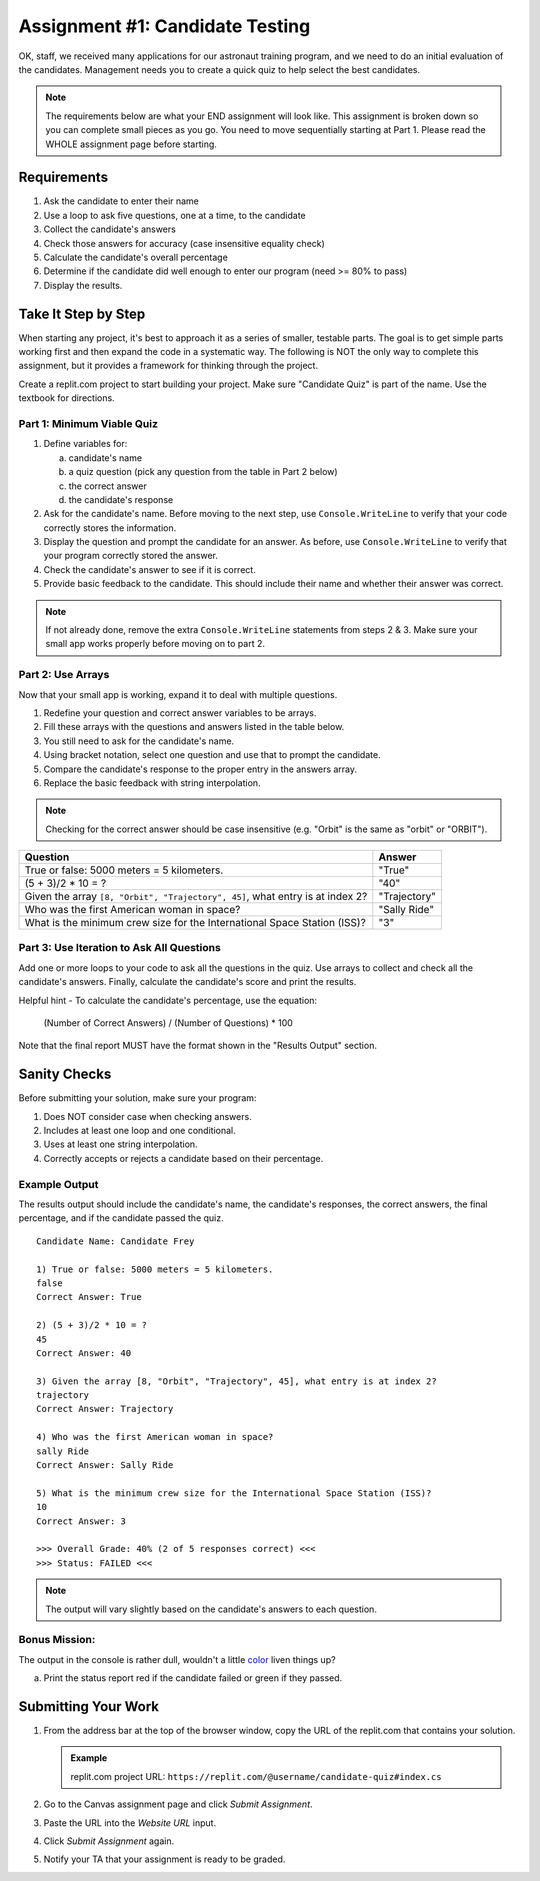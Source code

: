 .. _candidateQuiz:

Assignment #1: Candidate Testing
================================

OK, staff, we received many applications for our astronaut training program,
and we need to do an initial evaluation of the candidates.  Management needs
you to create a quick quiz to help select the best candidates.

.. note::

   The requirements below are what your END assignment will look like.
   This assignment is broken down so you can complete small pieces as you go. You need to move sequentially starting at Part 1.
   Please read the WHOLE assignment page before starting.

Requirements
------------

#. Ask the candidate to enter their name
#. Use a loop to ask five questions, one at a time, to the candidate
#. Collect the candidate's answers
#. Check those answers for accuracy (case insensitive equality check)
#. Calculate the candidate's overall percentage
#. Determine if the candidate did well enough to enter our program (need >= 80%
   to pass)
#. Display the results.

Take It Step by Step
--------------------

When starting any project, it's best to approach it as a series of smaller,
testable parts. The goal is to get simple parts working first and then expand
the code in a systematic way. The following is NOT the only way to complete
this assignment, but it provides a framework for thinking through the project.

Create a replit.com project to start building your project.  Make sure "Candidate Quiz" is part of the name.
Use the textbook for directions.  

Part 1: Minimum Viable Quiz
^^^^^^^^^^^^^^^^^^^^^^^^^^^

#. Define variables for:

   a. candidate's name
   b. a quiz question (pick any question from the table in Part 2 below)
   c. the correct answer
   d. the candidate's response

#. Ask for the candidate's name. Before moving to the next step, use
   ``Console.WriteLine`` to verify that your code correctly stores the information.
#. Display the question and prompt the candidate for an answer. As before, use
   ``Console.WriteLine`` to verify that your program correctly stored the answer.
#. Check the candidate's answer to see if it is correct.
#. Provide basic feedback to the candidate. This should include their name and
   whether their answer was correct.

.. admonition:: Note

   If not already done, remove the extra ``Console.WriteLine`` statements from steps 2 & 3. Make sure your small app works properly before moving on to part 2.

Part 2: Use Arrays
^^^^^^^^^^^^^^^^^^

Now that your small app is working, expand it to deal with multiple questions.

#. Redefine your question and correct answer variables to be arrays.
#. Fill these arrays with the questions and answers listed in the table below.
#. You still need to ask for the candidate's name.
#. Using bracket notation, select one question and use that to prompt the
   candidate.
#. Compare the candidate's response to the proper entry in the answers array.
#. Replace the basic feedback with string interpolation.

.. admonition:: Note

   Checking for the correct answer should be case insensitive (e.g. "Orbit" is the same as "orbit" or "ORBIT").

.. list-table::
   :header-rows: 1

   * - Question
     - Answer

   * - True or false: 5000 meters = 5 kilometers.
     - "True"

   * - (5 + 3)/2 * 10 = ?
     - "40"

   * - Given the array ``[8, "Orbit", "Trajectory", 45]``, what entry is at index 2?
     - "Trajectory"

   * - Who was the first American woman in space?
     - "Sally Ride"

   * - What is the minimum crew size for the International Space Station (ISS)?
     - "3"

Part 3: Use Iteration to Ask All Questions
^^^^^^^^^^^^^^^^^^^^^^^^^^^^^^^^^^^^^^^^^^

Add one or more loops to your code to ask all the questions in the quiz.
Use arrays to collect and check all the candidate's answers.  Finally,
calculate the candidate's score and print the results.

Helpful hint - To calculate the candidate's percentage, use the equation:

   (Number of Correct Answers) / (Number of Questions) * 100

Note that the final report MUST have the format shown in the "Results Output"
section.

Sanity Checks
--------------

Before submitting your solution, make sure your program:

#. Does NOT consider case when checking answers.
#. Includes at least one loop and one conditional.
#. Uses at least one string interpolation.
#. Correctly accepts or rejects a candidate based on their percentage.

Example Output
^^^^^^^^^^^^^^

The results output should include the candidate's name, the candidate's
responses, the correct answers, the final percentage, and if the candidate
passed the quiz.

::

   Candidate Name: Candidate Frey

   1) True or false: 5000 meters = 5 kilometers.
   false
   Correct Answer: True

   2) (5 + 3)/2 * 10 = ?
   45
   Correct Answer: 40

   3) Given the array [8, "Orbit", "Trajectory", 45], what entry is at index 2?
   trajectory
   Correct Answer: Trajectory

   4) Who was the first American woman in space?
   sally Ride
   Correct Answer: Sally Ride

   5) What is the minimum crew size for the International Space Station (ISS)?
   10
   Correct Answer: 3

   >>> Overall Grade: 40% (2 of 5 responses correct) <<<
   >>> Status: FAILED <<<

.. admonition:: Note

   The output will vary slightly based on the candidate's answers to each question.

Bonus Mission:
^^^^^^^^^^^^^^^
The output in the console is rather dull, wouldn't a little `color <https://www.geeksforgeeks.org/c-sharp-how-to-change-foreground-color-of-text-in-console/>`_ liven things up?

a. Print the status report red if the candidate failed or green if they passed.

Submitting Your Work
---------------------

#. From the address bar at the top of the browser window, copy the URL of the
   replit.com that contains your solution.

   .. admonition:: Example

      replit.com project URL: ``https://replit.com/@username/candidate-quiz#index.cs``

#. Go to the Canvas assignment page and click *Submit Assignment*.
#. Paste the URL into the *Website URL* input.
#. Click *Submit Assignment* again.
#. Notify your TA that your assignment is ready to be graded.

